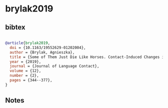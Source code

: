 * brylak2019




** bibtex

#+NAME: bibtex
#+BEGIN_SRC bibtex

@article{brylak2019,
  doi = {10.1163/19552629-01202004},
  author = {Brylak, Agnieszka},
  title = {Some of Them Just Die Like Horses. Contact-Induced Changes in Peripheral Nahuatl of the Sixteenth-Century Petitions from Santiago de Guatemala},
  year = {2019},
  journal = {Journal of Language Contact},
  volume = {12},
  number = {2},
  pages = {344--377},
}

#+END_SRC




** Notes

